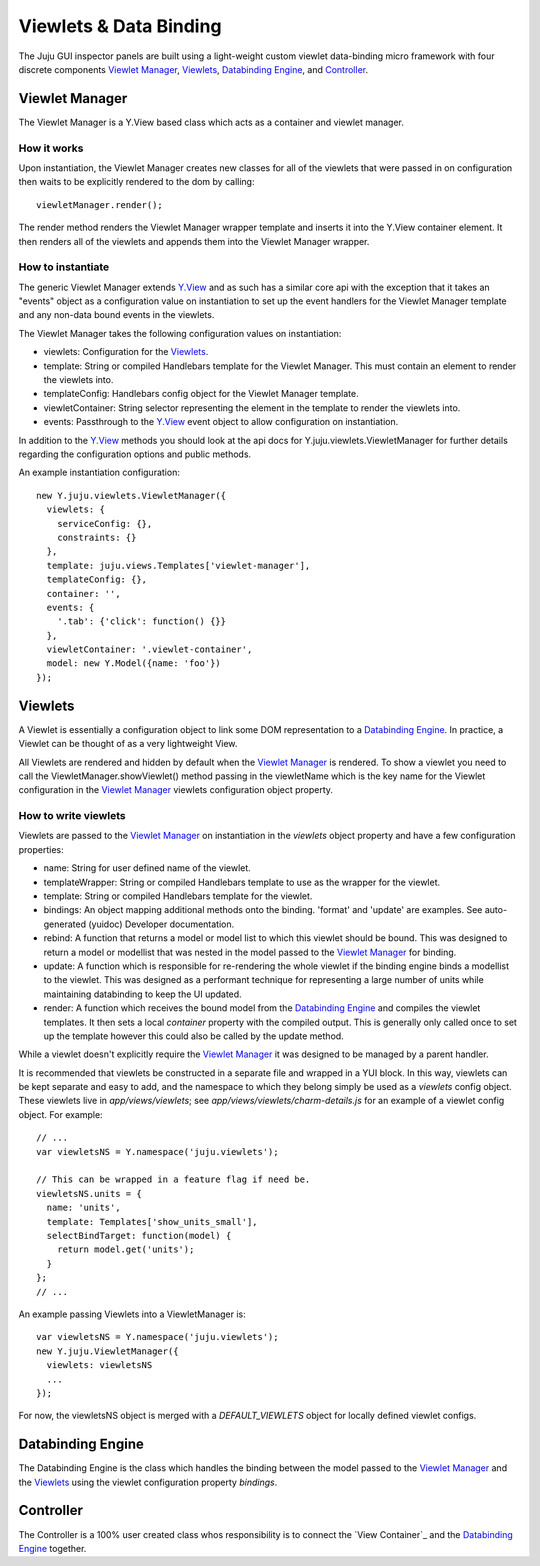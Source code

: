 =======================
Viewlets & Data Binding
=======================

The Juju GUI inspector panels are built using a light-weight custom viewlet
data-binding micro framework with four discrete components `Viewlet Manager`_,
`Viewlets`_, `Databinding Engine`_, and `Controller`_.

Viewlet Manager
==============

The Viewlet Manager is a Y.View based class which acts as a container and viewlet manager.

How it works
------------

Upon instantiation, the Viewlet Manager creates new classes for all of the
viewlets that were passed in on configuration then waits to be explicitly
rendered to the dom by calling::

  viewletManager.render();

The render method renders the Viewlet Manager wrapper template and inserts it
into the Y.View container element. It then renders all of the viewlets and
appends them into the Viewlet Manager wrapper.


How to instantiate
------------------

The generic Viewlet Manager extends Y.View_ and as such has a similar core api
with the exception that it takes an "events" object as a configuration value on
instantiation to set up the event handlers for the Viewlet Manager template
and any non-data bound events in the viewlets.

The Viewlet Manager takes the following configuration values on instantiation:

- viewlets: Configuration for the `Viewlets`_.
- template: String or compiled Handlebars template for the Viewlet Manager. This
  must contain an element to render the viewlets into.
- templateConfig: Handlebars config object for the Viewlet Manager template.
- viewletContainer: String selector representing the element in the template to
  render the viewlets into.
- events: Passthrough to the Y.View_ event object to allow configuration on
  instantiation.

In addition to the Y.View_ methods you should look at the api docs for
Y.juju.viewlets.ViewletManager for further details regarding the configuration
options and public methods.

.. _Y.View: http://yuilibrary.com/yui/docs/api/classes/View.html

An example instantiation configuration::

  new Y.juju.viewlets.ViewletManager({
    viewlets: {
      serviceConfig: {},
      constraints: {}
    },
    template: juju.views.Templates['viewlet-manager'],
    templateConfig: {},
    container: '',
    events: {
      '.tab': {'click': function() {}}
    },
    viewletContainer: '.viewlet-container',
    model: new Y.Model({name: 'foo'})
  });


Viewlets
=========

A Viewlet is essentially a configuration object to link some DOM representation
to a `Databinding Engine`_. In practice, a Viewlet can be thought of as a very lightweight View.

All Viewlets are rendered and hidden by default when the `Viewlet Manager`_ is
rendered. To show a viewlet you need to call the ViewletManager.showViewlet()
method passing in the viewletName which is the key name for the Viewlet
configuration in the `Viewlet Manager`_ viewlets configuration object property.

How to write viewlets
---------------------

Viewlets are passed to the `Viewlet Manager`_ on instantiation
in the `viewlets` object property and have a few configuration properties:

- name: String for user defined name of the viewlet.
- templateWrapper: String or compiled Handlebars template to use as the wrapper
  for the viewlet.
- template: String or compiled Handlebars template for the viewlet.
- bindings: An object mapping additional methods onto the binding. 'format' and
  'update' are examples. See auto-generated (yuidoc) Developer documentation.
- rebind: A function that returns a model or model list to which this viewlet
  should be bound. This was designed to return a  model or modellist that was
  nested in the model passed to the `Viewlet Manager`_ for binding.
- update: A function which is responsible for re-rendering the whole viewlet if
  the binding engine binds a modellist to the viewlet. This was designed as a
  performant technique for representing a large number of units while
  maintaining databinding to keep the UI updated.
- render: A function which receives the bound model from the
  `Databinding Engine`_ and compiles the viewlet templates. It then sets a local
  `container` property with the compiled output. This is generally only called
  once to set up the template however this could also be called by the update
  method.

While a viewlet doesn't explicitly require the `Viewlet Manager`_ it was designed
to be managed by a parent handler.

It is recommended that viewlets be constructed in a separate file and wrapped
in a YUI block.  In this way, viewlets can be kept separate and easy to add,
and the namespace to which they belong simply be used as a `viewlets` config
object.  These viewlets live in `app/views/viewlets`; see
`app/views/viewlets/charm-details.js` for an example of a viewlet config
object.  For example::

  // ...
  var viewletsNS = Y.namespace('juju.viewlets');

  // This can be wrapped in a feature flag if need be.
  viewletsNS.units = {
    name: 'units',
    template: Templates['show_units_small'],
    selectBindTarget: function(model) {
      return model.get('units');
    }
  };
  // ...

An example passing Viewlets into a ViewletManager is::

  var viewletsNS = Y.namespace('juju.viewlets');
  new Y.juju.ViewletManager({
    viewlets: viewletsNS
    ...
  });

For now, the viewletsNS object is merged with a `DEFAULT_VIEWLETS` object for
locally defined viewlet configs.


Databinding Engine
==================

The Databinding Engine is the class which handles the binding between the model
passed to the `Viewlet Manager`_ and the `Viewlets`_ using the viewlet
configuration property `bindings`.


Controller
==========

The Controller is a 100% user created class whos responsibility is to connect
the `View Container`_ and the `Databinding Engine`_ together.
